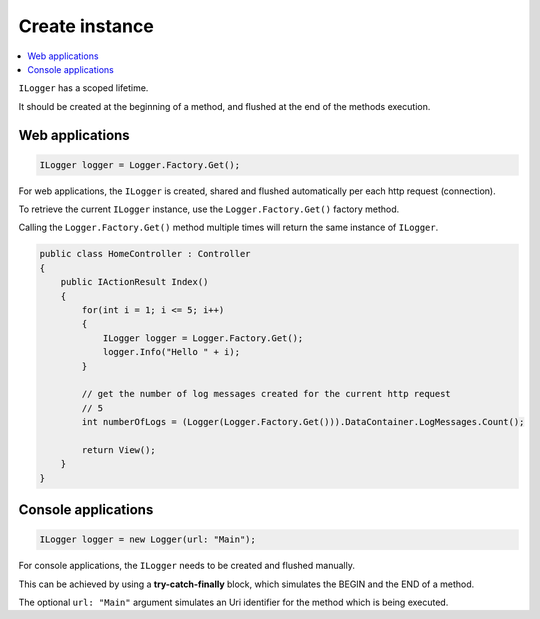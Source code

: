 Create instance
================

.. contents::
   :local:
   :depth: 1

``ILogger`` has a scoped lifetime. 

It should be created at the beginning of a method, and flushed at the end of the methods execution.

Web applications
~~~~~~~~~~~~~~~~~~~~~~~~~~~~~~~~

.. code-block:: c#

    ILogger logger = Logger.Factory.Get();

For web applications, the ``ILogger`` is created, shared and flushed automatically per each http request (connection).

To retrieve the current ``ILogger`` instance, use the ``Logger.Factory.Get()`` factory method. 

.. code-block:: c#
    :caption: Example: 
    :emphasize-lines: 6

    public class HomeController : Controller
    {
        private readonly ILogger _logger;
        public HomeController()
        {
            _logger = Logger.Factory.Get();
        }

        public IActionResult Index()
        {
            _logger.Debug("Hello World!");

            return View();
        }
    }

Calling the ``Logger.Factory.Get()`` method multiple times will return the same instance of ``ILogger``.

.. code-block:: c#

    public class HomeController : Controller
    {
        public IActionResult Index()
        {
            for(int i = 1; i <= 5; i++)
            {
                ILogger logger = Logger.Factory.Get();
                logger.Info("Hello " + i);
            }

            // get the number of log messages created for the current http request
            // 5
            int numberOfLogs = (Logger(Logger.Factory.Get())).DataContainer.LogMessages.Count();

            return View();
        }
    }

Console applications
~~~~~~~~~~~~~~~~~~~~~~~~~~~~~~~~

.. code-block:: c#

    ILogger logger = new Logger(url: "Main");

For console applications, the ``ILogger`` needs to be created and flushed manually.

This can be achieved by using a **try-catch-finally** block, which simulates the BEGIN and the END of a method.

.. code-block:: c#
    :emphasize-lines: 5,15,21

    class Program
    {
        static void Main(string[] args)
        {
            ILogger logger = new Logger(url: "Main");

            try
            {
                logger.Info("Executing main");

                // execute Main
            }
            catch(Exception ex)
            {
                logger.Error(ex);
                throw;
            }
            finally
            {
                // notify the listeners
                Logger.NotifyListeners(logger);
            }
        }
    }

The optional ``url: "Main"`` argument simulates an Uri identifier for the method which is being executed.

